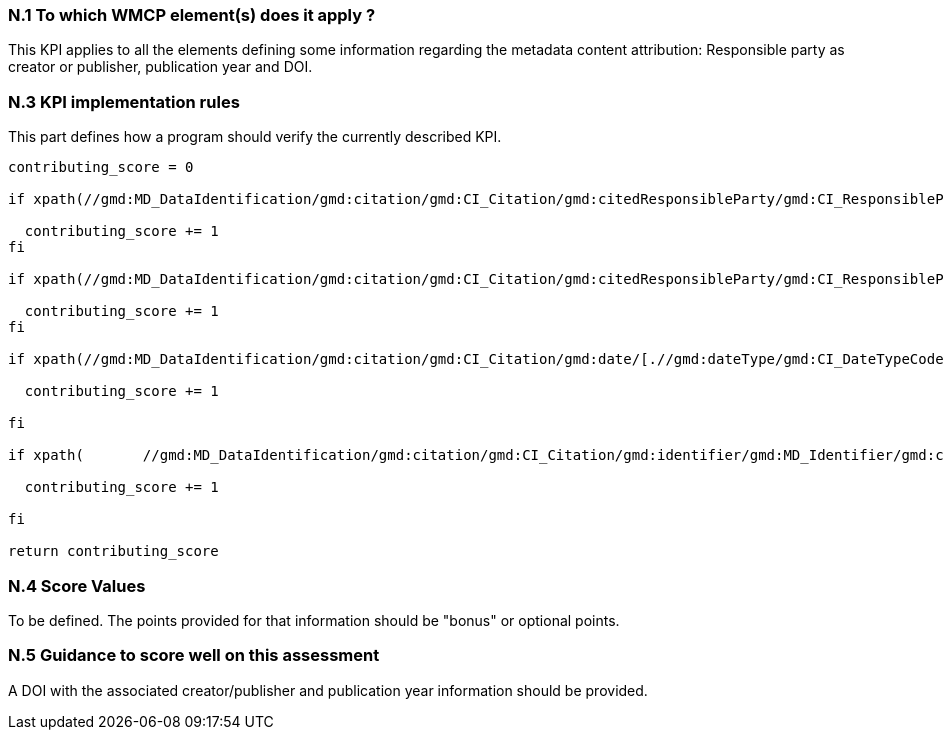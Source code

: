 === N.1 To which WMCP element(s) does it apply ?

This KPI applies to all the elements defining some information regarding the metadata content attribution:
Responsible party as creator or publisher, publication year and DOI.


=== N.3 KPI implementation rules 

This part defines how a program should verify the currently described KPI.

....
contributing_score = 0

if xpath(//gmd:MD_DataIdentification/gmd:citation/gmd:CI_Citation/gmd:citedResponsibleParty/gmd:CI_ResponsibleParty[gmd:role/gmd:CI_RoleCode/@codeListValue[(.)= 'resourceProvider' or (.) = 'originator' or (.) = 'principalInvestigator' or (.) = 'author' or (.) = 'collaborator']]) then
  
  contributing_score += 1 
fi

if xpath(//gmd:MD_DataIdentification/gmd:citation/gmd:CI_Citation/gmd:citedResponsibleParty/gmd:CI_ResponsibleParty[.//gmd:role/gmd:CI_RoleCode/@codeListValue='publisher']) then
  
  contributing_score += 1 
fi

if xpath(//gmd:MD_DataIdentification/gmd:citation/gmd:CI_Citation/gmd:date/[.//gmd:dateType/gmd:CI_DateTypeCode/@codeListValue = 'publication' or .//gmd:dateType/gmd:CI_DateTypeCode/@codeListValue = 'creation']) then

  contributing_score += 1 

fi

if xpath(	//gmd:MD_DataIdentification/gmd:citation/gmd:CI_Citation/gmd:identifier/gmd:MD_Identifier/gmd:code[contains(., 'DOI') or contains(.,'doi') or contains(.,'Doi')]) then

  contributing_score += 1 

fi

return contributing_score
....
  
=== N.4 Score Values

To be defined. The points provided for that information should be "bonus" or optional points.

=== N.5 Guidance to score well on this assessment

A DOI with the associated creator/publisher and publication year information should be provided.
